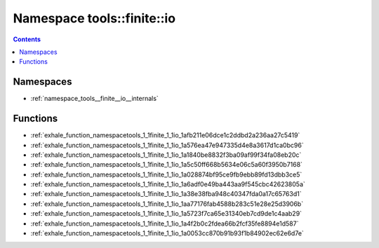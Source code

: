 
.. _namespace_tools__finite__io:

Namespace tools::finite::io
===========================


.. contents:: Contents
   :local:
   :backlinks: none





Namespaces
----------


- :ref:`namespace_tools__finite__io__internals`


Functions
---------


- :ref:`exhale_function_namespacetools_1_1finite_1_1io_1afb211e06dce1c2ddbd2a236aa27c5419`

- :ref:`exhale_function_namespacetools_1_1finite_1_1io_1a576ea47e947335d4e8a3617d1ca0bc96`

- :ref:`exhale_function_namespacetools_1_1finite_1_1io_1a1840be8832f3ba09af99f34fa08eb20c`

- :ref:`exhale_function_namespacetools_1_1finite_1_1io_1a5c50ff668b5634e06c5a60f3950b7168`

- :ref:`exhale_function_namespacetools_1_1finite_1_1io_1a028874bf95ce9fb9ebb89fd13dbb3ce5`

- :ref:`exhale_function_namespacetools_1_1finite_1_1io_1a6adf0e49ba443aa9f545cbc42623805a`

- :ref:`exhale_function_namespacetools_1_1finite_1_1io_1a38e38fba948c40347fda0a17c65763d1`

- :ref:`exhale_function_namespacetools_1_1finite_1_1io_1aa77176fab4588b283c51e28e25d3906b`

- :ref:`exhale_function_namespacetools_1_1finite_1_1io_1a5723f7ca65e31340eb7cd9de1c4aab29`

- :ref:`exhale_function_namespacetools_1_1finite_1_1io_1a4f2b0c2fdea66b2fcf35fe8894e1d587`

- :ref:`exhale_function_namespacetools_1_1finite_1_1io_1a0053cc870b91b93f1b84902ec62e6d7e`
